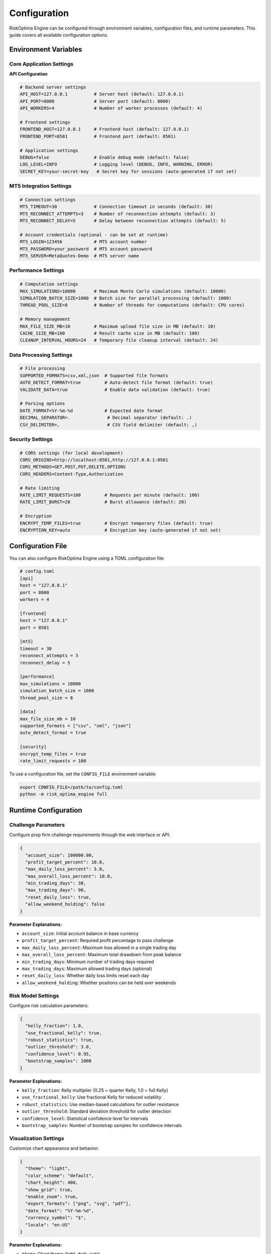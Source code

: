 Configuration
=============

RiskOptima Engine can be configured through environment variables, configuration files, and runtime parameters. This guide covers all available configuration options.

Environment Variables
---------------------

Core Application Settings
~~~~~~~~~~~~~~~~~~~~~~~~~

**API Configuration**

.. code-block:: bash

   # Backend server settings
   API_HOST=127.0.0.1          # Server host (default: 127.0.0.1)
   API_PORT=8000               # Server port (default: 8000)
   API_WORKERS=4               # Number of worker processes (default: 4)

   # Frontend settings
   FRONTEND_HOST=127.0.0.1     # Frontend host (default: 127.0.0.1)
   FRONTEND_PORT=8501          # Frontend port (default: 8501)

   # Application settings
   DEBUG=false                 # Enable debug mode (default: false)
   LOG_LEVEL=INFO              # Logging level (DEBUG, INFO, WARNING, ERROR)
   SECRET_KEY=your-secret-key   # Secret key for sessions (auto-generated if not set)

MT5 Integration Settings
~~~~~~~~~~~~~~~~~~~~~~~~~

.. code-block:: bash

   # Connection settings
   MT5_TIMEOUT=30              # Connection timeout in seconds (default: 30)
   MT5_RECONNECT_ATTEMPTS=3    # Number of reconnection attempts (default: 3)
   MT5_RECONNECT_DELAY=5       # Delay between reconnection attempts (default: 5)

   # Account credentials (optional - can be set at runtime)
   MT5_LOGIN=123456            # MT5 account number
   MT5_PASSWORD=your_password  # MT5 account password
   MT5_SERVER=MetaQuotes-Demo  # MT5 server name

Performance Settings
~~~~~~~~~~~~~~~~~~~~

.. code-block:: bash

   # Computation settings
   MAX_SIMULATIONS=10000       # Maximum Monte Carlo simulations (default: 10000)
   SIMULATION_BATCH_SIZE=1000  # Batch size for parallel processing (default: 1000)
   THREAD_POOL_SIZE=8          # Number of threads for computations (default: CPU cores)

   # Memory management
   MAX_FILE_SIZE_MB=10         # Maximum upload file size in MB (default: 10)
   CACHE_SIZE_MB=100           # Result cache size in MB (default: 100)
   CLEANUP_INTERVAL_HOURS=24   # Temporary file cleanup interval (default: 24)

Data Processing Settings
~~~~~~~~~~~~~~~~~~~~~~~~

.. code-block:: bash

   # File processing
   SUPPORTED_FORMATS=csv,xml,json  # Supported file formats
   AUTO_DETECT_FORMAT=true         # Auto-detect file format (default: true)
   VALIDATE_DATA=true              # Enable data validation (default: true)

   # Parsing options
   DATE_FORMAT=%Y-%m-%d            # Expected date format
   DECIMAL_SEPARATOR=.              # Decimal separator (default: .)
   CSV_DELIMITER=,                  # CSV field delimiter (default: ,)

Security Settings
~~~~~~~~~~~~~~~~~

.. code-block:: bash

   # CORS settings (for local development)
   CORS_ORIGINS=http://localhost:8501,http://127.0.0.1:8501
   CORS_METHODS=GET,POST,PUT,DELETE,OPTIONS
   CORS_HEADERS=Content-Type,Authorization

   # Rate limiting
   RATE_LIMIT_REQUESTS=100         # Requests per minute (default: 100)
   RATE_LIMIT_BURST=20             # Burst allowance (default: 20)

   # Encryption
   ENCRYPT_TEMP_FILES=true         # Encrypt temporary files (default: true)
   ENCRYPTION_KEY=auto             # Encryption key (auto-generated if not set)

Configuration File
------------------

You can also configure RiskOptima Engine using a TOML configuration file:

.. code-block:: toml

   # config.toml
   [api]
   host = "127.0.0.1"
   port = 8000
   workers = 4

   [frontend]
   host = "127.0.0.1"
   port = 8501

   [mt5]
   timeout = 30
   reconnect_attempts = 3
   reconnect_delay = 5

   [performance]
   max_simulations = 10000
   simulation_batch_size = 1000
   thread_pool_size = 8

   [data]
   max_file_size_mb = 10
   supported_formats = ["csv", "xml", "json"]
   auto_detect_format = true

   [security]
   encrypt_temp_files = true
   rate_limit_requests = 100

To use a configuration file, set the ``CONFIG_FILE`` environment variable:

.. code-block:: bash

   export CONFIG_FILE=/path/to/config.toml
   python -m risk_optima_engine full

Runtime Configuration
---------------------

Challenge Parameters
~~~~~~~~~~~~~~~~~~~~

Configure prop firm challenge requirements through the web interface or API:

.. code-block:: json

   {
     "account_size": 100000.00,
     "profit_target_percent": 10.0,
     "max_daily_loss_percent": 5.0,
     "max_overall_loss_percent": 10.0,
     "min_trading_days": 30,
     "max_trading_days": 90,
     "reset_daily_loss": true,
     "allow_weekend_holding": false
   }

**Parameter Explanations:**

- ``account_size``: Initial account balance in base currency
- ``profit_target_percent``: Required profit percentage to pass challenge
- ``max_daily_loss_percent``: Maximum loss allowed in a single trading day
- ``max_overall_loss_percent``: Maximum total drawdown from peak balance
- ``min_trading_days``: Minimum number of trading days required
- ``max_trading_days``: Maximum allowed trading days (optional)
- ``reset_daily_loss``: Whether daily loss limits reset each day
- ``allow_weekend_holding``: Whether positions can be held over weekends

Risk Model Settings
~~~~~~~~~~~~~~~~~~~

Configure risk calculation parameters:

.. code-block:: json

   {
     "kelly_fraction": 1.0,
     "use_fractional_kelly": true,
     "robust_statistics": true,
     "outlier_threshold": 3.0,
     "confidence_level": 0.95,
     "bootstrap_samples": 1000
   }

**Parameter Explanations:**

- ``kelly_fraction``: Kelly multiplier (0.25 = quarter Kelly, 1.0 = full Kelly)
- ``use_fractional_kelly``: Use fractional Kelly for reduced volatility
- ``robust_statistics``: Use median-based calculations for outlier resistance
- ``outlier_threshold``: Standard deviation threshold for outlier detection
- ``confidence_level``: Statistical confidence level for intervals
- ``bootstrap_samples``: Number of bootstrap samples for confidence intervals

Visualization Settings
~~~~~~~~~~~~~~~~~~~~~~~

Customize chart appearance and behavior:

.. code-block:: json

   {
     "theme": "light",
     "color_scheme": "default",
     "chart_height": 400,
     "show_grid": true,
     "enable_zoom": true,
     "export_formats": ["png", "svg", "pdf"],
     "date_format": "%Y-%m-%d",
     "currency_symbol": "$",
     "locale": "en-US"
   }

**Parameter Explanations:**

- ``theme``: Chart theme (light, dark, auto)
- ``color_scheme``: Color palette for charts
- ``chart_height``: Default chart height in pixels
- ``show_grid``: Display grid lines on charts
- ``enable_zoom``: Allow zoom and pan interactions
- ``export_formats``: Supported export formats
- ``date_format``: Date display format
- ``currency_symbol``: Currency symbol for displays
- ``locale``: Localization settings

Docker Configuration
--------------------

When using Docker, configuration can be passed through environment variables or mounted config files:

**docker-compose.yml**

.. code-block:: yaml

   version: '3.8'
   services:
     risk-optima-engine:
       image: risk-optima-engine:latest
       environment:
         - API_PORT=8000
         - FRONTEND_PORT=8501
         - MT5_TIMEOUT=30
         - DEBUG=false
       volumes:
         - ./config.toml:/app/config.toml:ro
         - ./data:/app/data
       ports:
         - "8000:8000"
         - "8501:8501"

**Environment File**

Create a ``.env`` file for Docker:

.. code-block:: bash

   # .env
   API_HOST=0.0.0.0
   API_PORT=8000
   FRONTEND_HOST=0.0.0.0
   FRONTEND_PORT=8501
   MT5_TIMEOUT=30
   DEBUG=false
   LOG_LEVEL=INFO

Development Configuration
-------------------------

For development environments, use these settings:

.. code-block:: bash

   # Development settings
   export DEBUG=true
   export LOG_LEVEL=DEBUG
   export API_HOST=127.0.0.1
   export API_PORT=8000
   export FRONTEND_HOST=127.0.0.1
   export FRONTEND_PORT=8501

   # Relaxed security for development
   export CORS_ORIGINS=http://localhost:8501,http://127.0.0.1:8501
   export RATE_LIMIT_REQUESTS=1000

   # Development database (if applicable)
   export DATABASE_URL=sqlite:///dev.db

Production Configuration
------------------------

For production deployments, use these security-focused settings:

.. code-block:: bash

   # Production settings
   export DEBUG=false
   export LOG_LEVEL=WARNING
   export SECRET_KEY=$(openssl rand -hex 32)

   # Security hardening
   export ENCRYPT_TEMP_FILES=true
   export RATE_LIMIT_REQUESTS=100
   export API_WORKERS=8

   # Performance optimization
   export THREAD_POOL_SIZE=16
   export MAX_SIMULATIONS=50000
   export CACHE_SIZE_MB=500

Configuration Validation
------------------------

RiskOptima Engine validates configuration on startup and reports any issues:

**Common Validation Errors:**

- **Invalid Port Numbers**: Ports must be between 1024-65535
- **Invalid File Paths**: Configuration files must exist and be readable
- **Invalid MT5 Credentials**: Account numbers must be numeric
- **Invalid Percentages**: Risk percentages must be between 0-100
- **Invalid Memory Settings**: Values must be positive and reasonable

**Validation Example:**

.. code-block:: bash

   $ python -m risk_optima_engine full
   INFO: Validating configuration...
   ERROR: Invalid MT5_TIMEOUT: must be positive integer
   ERROR: Invalid API_PORT: port 80 requires elevated privileges
   CRITICAL: Configuration validation failed. Exiting.

Configuration Precedence
------------------------

Configuration values are loaded in this order (later sources override earlier ones):

1. **Default Values**: Built-in defaults
2. **Configuration File**: TOML file specified by ``CONFIG_FILE``
3. **Environment Variables**: System environment variables
4. **Runtime Parameters**: API parameters and web interface settings
5. **Command Line Arguments**: CLI flags (highest precedence)

**Example Precedence:**

.. code-block:: bash

   # 1. Default: API_PORT=8000
   # 2. Config file: API_PORT=9000
   # 3. Environment: export API_PORT=8080
   # 4. Runtime: API parameter port=8501
   # Result: API runs on port 8501

Dynamic Configuration
---------------------

Some settings can be changed at runtime through the web interface:

**Real-time Settings:**

- MT5 connection parameters
- Challenge optimization settings
- Visualization preferences
- Export format options

**Persistent Settings:**

Settings that persist across sessions are stored in:

- ``~/.risk_optima_engine/config.json`` (user preferences)
- ``~/.risk_optima_engine/cache/`` (computed results cache)
- ``/tmp/risk_optima_engine/`` (temporary files)

Configuration Backup and Restore
---------------------------------

**Backup Configuration:**

.. code-block:: bash

   # Backup user configuration
   cp ~/.risk_optima_engine/config.json config_backup.json

   # Backup environment variables
   env | grep RISK_OPTIMA > env_backup.txt

**Restore Configuration:**

.. code-block:: bash

   # Restore user configuration
   mkdir -p ~/.risk_optima_engine
   cp config_backup.json ~/.risk_optima_engine/config.json

   # Restore environment variables
   source env_backup.txt

Troubleshooting Configuration
-----------------------------

**Configuration Not Loading:**

.. code-block:: bash

   # Check configuration file syntax
   python -c "import tomllib; tomllib.load(open('config.toml', 'rb'))"

   # Validate environment variables
   python -c "import os; print(os.environ.get('API_PORT', 'Not set'))"

**MT5 Connection Issues:**

.. code-block:: bash

   # Test MT5 configuration
   python -c "
   import os
   print('MT5_TIMEOUT:', os.environ.get('MT5_TIMEOUT', '30'))
   print('MT5_LOGIN:', os.environ.get('MT5_LOGIN', 'Not set'))
   print('MT5_SERVER:', os.environ.get('MT5_SERVER', 'Not set'))
   "

**Performance Issues:**

.. code-block:: bash

   # Check performance settings
   python -c "
   import os
   print('THREAD_POOL_SIZE:', os.environ.get('THREAD_POOL_SIZE', 'auto'))
   print('MAX_SIMULATIONS:', os.environ.get('MAX_SIMULATIONS', '10000'))
   print('CACHE_SIZE_MB:', os.environ.get('CACHE_SIZE_MB', '100'))
   "

**Permission Issues:**

.. code-block:: bash

   # Check file permissions
   ls -la ~/.risk_optima_engine/
   ls -la /tmp/risk_optima_engine/

   # Fix permissions
   chmod 755 ~/.risk_optima_engine/
   chmod 1777 /tmp/risk_optima_engine/

For additional help with configuration, see the :doc:`troubleshooting` guide.